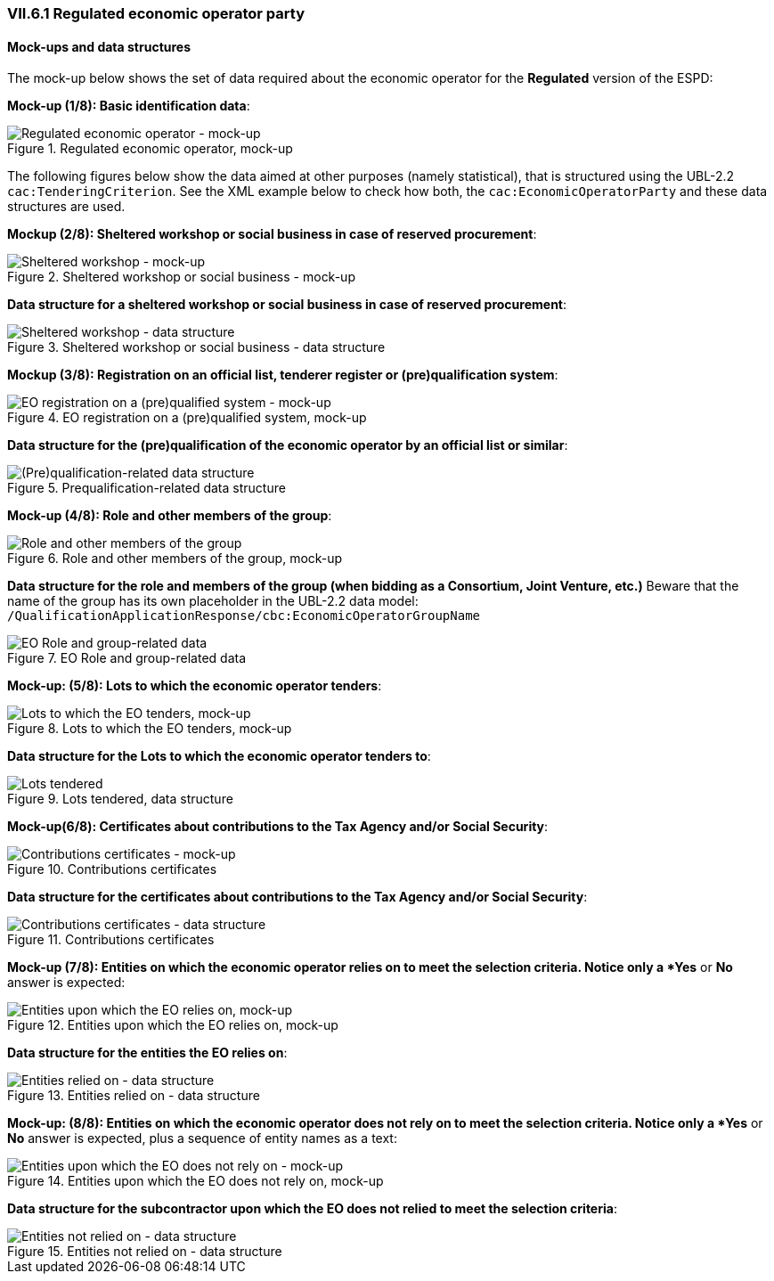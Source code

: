 
=== VII.6.1 Regulated economic operator party 

==== Mock-ups and data structures

The mock-up below shows the set of data required about the economic operator for the *Regulated* version of the ESPD:

*Mock-up (1/8): Basic identification data*:

.Regulated economic operator, mock-up 
image::REGULATED_Economic_Operator_Mock-ups.png[Regulated economic operator - mock-up, alt="Regulated economic operator - mock-up", align="center"]

The following figures below show the data aimed at other purposes (namely statistical), that is structured using the UBL-2.2 `cac:TenderingCriterion`. See the XML example below to check how both, the `cac:EconomicOperatorParty` and these data structures are used.

*Mockup (2/8): Sheltered workshop or social business in case of reserved procurement*:

.Sheltered workshop or social business - mock-up
image::Regulated_EO_Sheltered_mock-up.png[Sheltered workshop - mock-up, alt="Sheltered workshop - mock-up", align="center"]

*Data structure for a sheltered workshop or social business in case of reserved procurement*:

.Sheltered workshop or social business - data structure
image::Regulated_EO_Sheltered_DS.png[Sheltered workshop - data structure, alt="Sheltered workshop - data structure", align="center"]


*Mockup (3/8): Registration on an official list, tenderer register or (pre)qualification system*:

.EO registration on a (pre)qualified system, mock-up 
image::REGULATED_Economic_Operator_Registered_Mock-ups.png[EO registration on a (pre)qualified system - mock-up, alt="EO registration on a (pre)qualified system - mock-up", align="center"]

*Data structure for the (pre)qualification of the economic operator by an official list or similar*:

.Prequalification-related data structure  
image::Prequalification_DS.png[(Pre)qualification-related data structure, alt="(Pre)qualification-related data structure", align="center"]

*Mock-up (4/8): Role and other members of the group*:

.Role and other members of the group, mock-up 
image::REGULATED_EO_Group_Members_Mock-ups.png[Role and other members of the group, alt="Role and other members of the group", align="center"]

*Data structure for the role and members of the group (when bidding as a Consortium, Joint Venture, etc.)* Beware that the name of the group has its own placeholder in the UBL-2.2 data model: `/QualificationApplicationResponse/cbc:EconomicOperatorGroupName`

.EO Role and group-related data  
image::Regulated_EO_RoleAndGroup_DS.png[EO Role and group-related data, alt="EO Role and group-related data", align="center"]


*Mock-up: (5/8): Lots to which the economic operator tenders*:

.Lots to which the EO tenders, mock-up 
image::Regulated_EO_LotsTendered_mock-up.png[Lots to which the EO tenders, mock-up, alt="Lots to which the EO tenders, mock-up", align="center"]

*Data structure for the Lots to which the economic operator tenders to*:

.Lots tendered, data structure 
image::Regulated_EO_LotsTendered_DS.png[Lots tendered, alt="Lots tendered", align="center"]

*Mock-up(6/8): Certificates about contributions to the Tax Agency and/or Social Security*:

.Contributions certificates
image::Regulated_EO_Contributions_Certificates-mockup.png[Contributions certificates - mock-up, alt="Contributions certificates - mock-up", align="center"]

*Data structure for the certificates about contributions to the Tax Agency and/or Social Security*:

.Contributions certificates
image::Regulated_EO_Contributions_Certificates_DS.png[Contributions certificates - data structure, alt="Contributions certificates - data structure", align="center"]

*Mock-up (7/8): Entities on which the economic operator relies on to meet the selection criteria. Notice only a *Yes* or *No* answer is expected:

.Entities upon which the EO relies on, mock-up 
image::REGULATED_EO_Relied_On_entities.png[Entities upon which the EO relies on, mock-up, alt="Entities upon which the EO relies on, mock-up", align="center"]

*Data structure for the entities the EO relies on*:

.Entities relied on - data structure
image::REGULATED_EO_Relied_On_entities_DS.png[Entities relied on - data structure, alt="Entities relied on - data structure", align="center"]

*Mock-up: (8/8): Entities on which the economic operator does not rely on to meet the selection criteria. Notice only a *Yes* or *No* answer is expected, plus a sequence of entity names as a text:

.Entities upon which the EO does not rely on, mock-up 
image::REGULATED_EO_NOT_Relied_On_entities.png[Entities upon which the EO does not rely on - mock-up, alt="Entities upon which the EO does not rely on - mock-up", align="center"]

*Data structure for the subcontractor upon which the EO does not relied to meet the selection criteria*: 

.Entities not relied on - data structure
image::REGULATED_EO_NOT_Relied_On_entities_DS.png[Entities not relied on - data structure, alt="Entities not relied on - data structure", align="center"]

